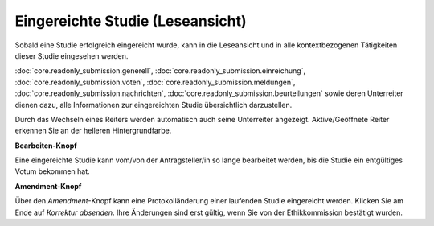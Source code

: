 =================================
Eingereichte Studie (Leseansicht)
=================================

Sobald eine Studie erfolgreich eingereicht wurde, kann in die Leseansicht und in alle kontextbezogenen Tätigkeiten dieser Studie eingesehen werden.

:doc:`core.readonly_submission.generell`, :doc:`core.readonly_submission.einreichung`, :doc:`core.readonly_submission.voten`, :doc:`core.readonly_submission.meldungen`, :doc:`core.readonly_submission.nachrichten`, :doc:`core.readonly_submission.beurteilungen` sowie deren Unterreiter dienen dazu, alle Informationen zur eingereichten Studie übersichtlich darzustellen.

Durch das Wechseln eines Reiters werden automatisch auch seine Unterreiter angezeigt. Aktive/Geöffnete Reiter erkennen Sie an der helleren Hintergrundfarbe.

**Bearbeiten-Knopf**

Eine eingereichte Studie kann vom/von der Antragsteller/in so lange bearbeitet werden, bis die Studie ein entgültiges Votum bekommen hat.

**Amendment-Knopf**

Über den *Amendment*-Knopf kann eine Protokolländerung einer laufenden Studie eingereicht werden. Klicken Sie am Ende auf *Korrektur absenden*. Ihre Änderungen sind erst gültig, wenn Sie von der Ethikkommission bestätigt wurden.









